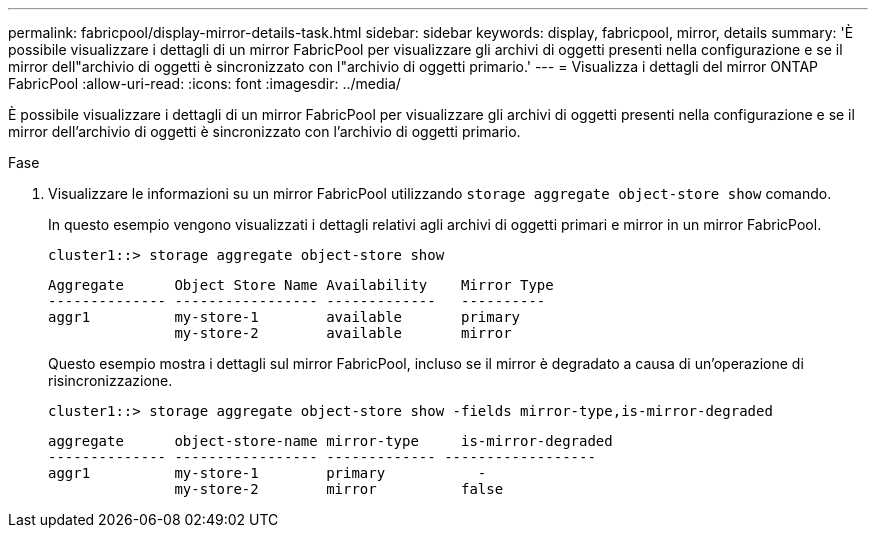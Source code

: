 ---
permalink: fabricpool/display-mirror-details-task.html 
sidebar: sidebar 
keywords: display, fabricpool, mirror, details 
summary: 'È possibile visualizzare i dettagli di un mirror FabricPool per visualizzare gli archivi di oggetti presenti nella configurazione e se il mirror dell"archivio di oggetti è sincronizzato con l"archivio di oggetti primario.' 
---
= Visualizza i dettagli del mirror ONTAP FabricPool
:allow-uri-read: 
:icons: font
:imagesdir: ../media/


[role="lead"]
È possibile visualizzare i dettagli di un mirror FabricPool per visualizzare gli archivi di oggetti presenti nella configurazione e se il mirror dell'archivio di oggetti è sincronizzato con l'archivio di oggetti primario.

.Fase
. Visualizzare le informazioni su un mirror FabricPool utilizzando `storage aggregate object-store show` comando.
+
In questo esempio vengono visualizzati i dettagli relativi agli archivi di oggetti primari e mirror in un mirror FabricPool.

+
[listing]
----
cluster1::> storage aggregate object-store show
----
+
[listing]
----
Aggregate      Object Store Name Availability    Mirror Type
-------------- ----------------- -------------   ----------
aggr1          my-store-1        available       primary
               my-store-2        available       mirror
----
+
Questo esempio mostra i dettagli sul mirror FabricPool, incluso se il mirror è degradato a causa di un'operazione di risincronizzazione.

+
[listing]
----
cluster1::> storage aggregate object-store show -fields mirror-type,is-mirror-degraded
----
+
[listing]
----
aggregate      object-store-name mirror-type     is-mirror-degraded
-------------- ----------------- ------------- ------------------
aggr1          my-store-1        primary           -
               my-store-2        mirror          false
----

